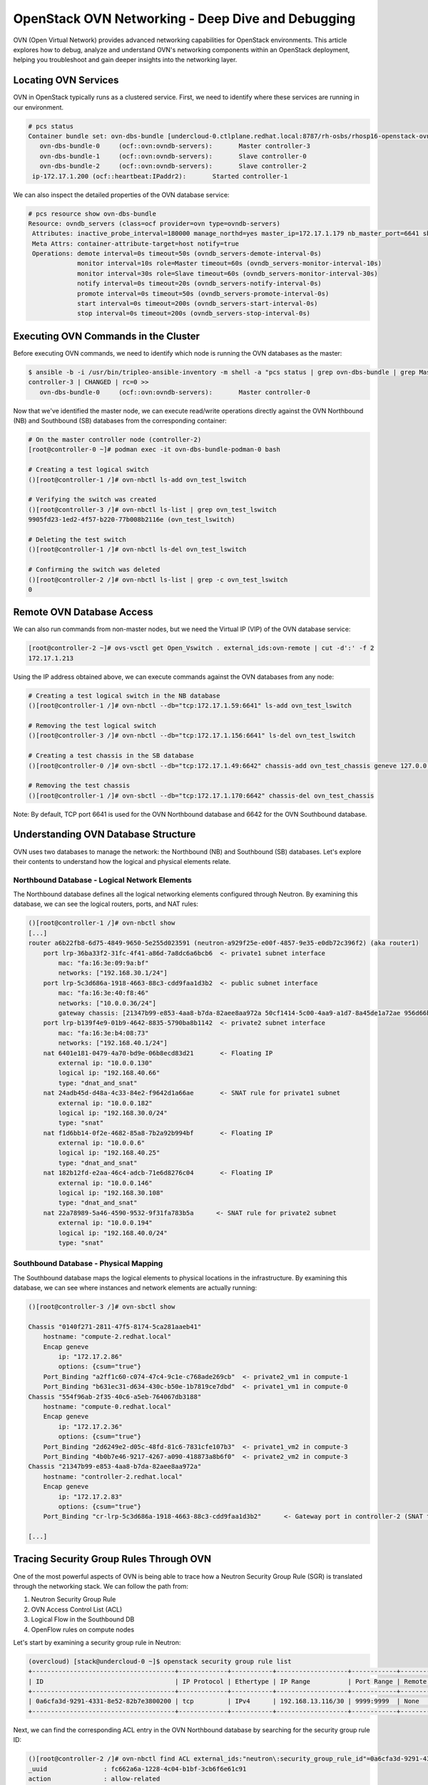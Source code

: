 OpenStack OVN Networking - Deep Dive and Debugging
==================================================

OVN (Open Virtual Network) provides advanced networking capabilities for OpenStack environments. 
This article explores how to debug, analyze and understand OVN's networking components within an OpenStack 
deployment, helping you troubleshoot and gain deeper insights into the networking layer.

Locating OVN Services
---------------------

OVN in OpenStack typically runs as a clustered service. First, we need to identify where these services 
are running in our environment.

.. code-block:: bash

    # pcs status
    Container bundle set: ovn-dbs-bundle [undercloud-0.ctlplane.redhat.local:8787/rh-osbs/rhosp16-openstack-ovn-northd:pcmklatest]
       ovn-dbs-bundle-0     (ocf::ovn:ovndb-servers):       Master controller-3
       ovn-dbs-bundle-1     (ocf::ovn:ovndb-servers):       Slave controller-0
       ovn-dbs-bundle-2     (ocf::ovn:ovndb-servers):       Slave controller-2
     ip-172.17.1.200 (ocf::heartbeat:IPaddr2):       Started controller-1

We can also inspect the detailed properties of the OVN database service:

.. code-block:: bash

    # pcs resource show ovn-dbs-bundle
    Resource: ovndb_servers (class=ocf provider=ovn type=ovndb-servers)
     Attributes: inactive_probe_interval=180000 manage_northd=yes master_ip=172.17.1.179 nb_master_port=6641 sb_master_port=6642
     Meta Attrs: container-attribute-target=host notify=true
     Operations: demote interval=0s timeout=50s (ovndb_servers-demote-interval-0s)
                 monitor interval=10s role=Master timeout=60s (ovndb_servers-monitor-interval-10s)
                 monitor interval=30s role=Slave timeout=60s (ovndb_servers-monitor-interval-30s)
                 notify interval=0s timeout=20s (ovndb_servers-notify-interval-0s)
                 promote interval=0s timeout=50s (ovndb_servers-promote-interval-0s)
                 start interval=0s timeout=200s (ovndb_servers-start-interval-0s)
                 stop interval=0s timeout=200s (ovndb_servers-stop-interval-0s)

Executing OVN Commands in the Cluster
-------------------------------------

Before executing OVN commands, we need to identify which node is running the OVN databases as the master:

.. code-block:: bash

    $ ansible -b -i /usr/bin/tripleo-ansible-inventory -m shell -a "pcs status | grep ovn-dbs-bundle | grep Master" controller-2
    controller-3 | CHANGED | rc=0 >>
       ovn-dbs-bundle-0     (ocf::ovn:ovndb-servers):       Master controller-0

Now that we've identified the master node, we can execute read/write operations directly against the OVN Northbound (NB) and Southbound (SB) databases from the corresponding container:

.. code-block:: bash

    # On the master controller node (controller-2)
    [root@controller-0 ~]# podman exec -it ovn-dbs-bundle-podman-0 bash
    
    # Creating a test logical switch
    ()[root@controller-1 /]# ovn-nbctl ls-add ovn_test_lswitch
    
    # Verifying the switch was created
    ()[root@controller-3 /]# ovn-nbctl ls-list | grep ovn_test_lswitch
    9905fd23-1ed2-4f57-b220-77b008b2116e (ovn_test_lswitch)
    
    # Deleting the test switch
    ()[root@controller-1 /]# ovn-nbctl ls-del ovn_test_lswitch
    
    # Confirming the switch was deleted
    ()[root@controller-2 /]# ovn-nbctl ls-list | grep -c ovn_test_lswitch
    0

Remote OVN Database Access
--------------------------

We can also run commands from non-master nodes, but we need the Virtual IP (VIP) of the OVN database service:

.. code-block:: bash

    [root@controller-2 ~]# ovs-vsctl get Open_Vswitch . external_ids:ovn-remote | cut -d':' -f 2
    172.17.1.213

Using the IP address obtained above, we can execute commands against the OVN databases from any node:

.. code-block:: bash

    # Creating a test logical switch in the NB database
    ()[root@controller-1 /]# ovn-nbctl --db="tcp:172.17.1.59:6641" ls-add ovn_test_lswitch
    
    # Removing the test logical switch
    ()[root@controller-3 /]# ovn-nbctl --db="tcp:172.17.1.156:6641" ls-del ovn_test_lswitch
    
    # Creating a test chassis in the SB database
    ()[root@controller-0 /]# ovn-sbctl --db="tcp:172.17.1.49:6642" chassis-add ovn_test_chassis geneve 127.0.0.1
    
    # Removing the test chassis
    ()[root@controller-1 /]# ovn-sbctl --db="tcp:172.17.1.170:6642" chassis-del ovn_test_chassis

Note: By default, TCP port 6641 is used for the OVN Northbound database and 6642 for the OVN Southbound database.

Understanding OVN Database Structure
------------------------------------

OVN uses two databases to manage the network: the Northbound (NB) and Southbound (SB) databases. Let's explore their contents to understand how the logical and physical elements relate.

Northbound Database - Logical Network Elements
~~~~~~~~~~~~~~~~~~~~~~~~~~~~~~~~~~~~~~~~~~~~~~

The Northbound database defines all the logical networking elements configured through Neutron. By examining this database, we can see the logical routers, ports, and NAT rules:

.. code-block:: bash

    ()[root@controller-1 /]# ovn-nbctl show
    [...]
    router a6b22fb8-6d75-4849-9650-5e255d023591 (neutron-a929f25e-e00f-4857-9e35-e0db72c396f2) (aka router1)
        port lrp-36ba33f2-31fc-4f41-a86d-7a8dc6a6bcb6  <- private1 subnet interface
            mac: "fa:16:3e:09:9a:bf"
            networks: ["192.168.30.1/24"]            
        port lrp-5c3d686a-1918-4663-88c3-cdd9faa1d3b2  <- public subnet interface
            mac: "fa:16:3e:40:f8:46"
            networks: ["10.0.0.36/24"]  
            gateway chassis: [21347b99-e853-4aa8-b7da-82aee8aa972a 50cf1414-5c00-4aa9-a1d7-8a45de1a72ae 956d66be-6c1a-437f-88ae-247045816147]
        port lrp-b139f4e9-01b9-4642-8835-5790ba8b1142  <- private2 subnet interface
            mac: "fa:16:3e:b4:08:73"
            networks: ["192.168.40.1/24"]
        nat 6401e181-0479-4a70-bd9e-06b8ecd83d21       <- Floating IP
            external ip: "10.0.0.130"
            logical ip: "192.168.40.66"
            type: "dnat_and_snat"   
        nat 24adb45d-d48a-4c33-84e2-f9642d1a66ae       <- SNAT rule for private1 subnet
            external ip: "10.0.0.182"
            logical ip: "192.168.30.0/24"
            type: "snat"
        nat f1d6bb14-0f2e-4682-85a8-7b2a92b994bf       <- Floating IP
            external ip: "10.0.0.6"
            logical ip: "192.168.40.25"
            type: "dnat_and_snat"
        nat 182b12fd-e2aa-46c4-adcb-71e6d8276c04       <- Floating IP
            external ip: "10.0.0.146"
            logical ip: "192.168.30.108"
            type: "dnat_and_snat"
        nat 22a78989-5a46-4590-9532-9f31fa783b5a      <- SNAT rule for private2 subnet
            external ip: "10.0.0.194"
            logical ip: "192.168.40.0/24"
            type: "snat"

Southbound Database - Physical Mapping
~~~~~~~~~~~~~~~~~~~~~~~~~~~~~~~~~~~~~~

The Southbound database maps the logical elements to physical locations in the infrastructure. By examining this database, we can see where instances and network elements are actually running:

.. code-block:: bash

    ()[root@controller-3 /]# ovn-sbctl show

    Chassis "0140f271-2811-47f5-8174-5ca281aaeb41"
        hostname: "compute-2.redhat.local"
        Encap geneve
            ip: "172.17.2.86"
            options: {csum="true"}
        Port_Binding "a2ff1c60-c074-47c4-9c1e-c768ade269cb"  <- private2_vm1 in compute-1   
        Port_Binding "b631ec31-d634-430c-b50e-1b7819ce7dbd"  <- private1_vm1 in compute-0
    Chassis "554f96ab-2f35-40c6-a5eb-764067db3188"
        hostname: "compute-0.redhat.local"
        Encap geneve
            ip: "172.17.2.36"
            options: {csum="true"}
        Port_Binding "2d6249e2-d05c-48fd-81c6-7831cfe107b3"  <- private1_vm2 in compute-3
        Port_Binding "4b0b7e46-9217-4267-a090-418873a8b6f0"  <- private2_vm2 in compute-3
    Chassis "21347b99-e853-4aa8-b7da-82aee8aa972a"
        hostname: "controller-2.redhat.local"
        Encap geneve
            ip: "172.17.2.83"
            options: {csum="true"}
        Port_Binding "cr-lrp-5c3d686a-1918-4663-88c3-cdd9faa1d3b2"      <- Gateway port in controller-2 (SNAT traffic)

    [...]

Tracing Security Group Rules Through OVN
----------------------------------------

One of the most powerful aspects of OVN is being able to trace how a Neutron Security Group Rule (SGR) is translated through the networking stack. We can follow the path from:

1. Neutron Security Group Rule
2. OVN Access Control List (ACL)
3. Logical Flow in the Southbound DB
4. OpenFlow rules on compute nodes

Let's start by examining a security group rule in Neutron:

.. code-block:: bash

    (overcloud) [stack@undercloud-0 ~]$ openstack security group rule list
    +--------------------------------------+-------------+-----------+-------------------+------------+--------------------------------------+--------------------------------------+
    | ID                                   | IP Protocol | Ethertype | IP Range          | Port Range | Remote Security Group                | Security Group                       |
    +--------------------------------------+-------------+-----------+-------------------+------------+--------------------------------------+--------------------------------------+
    | 0a6cfa3d-9291-4331-8e52-82b7e3800200 | tcp         | IPv4      | 192.168.13.116/30 | 9999:9999  | None                                 | 3e484201-4fba-4d47-b18c-a515b6a1b8f3 |
    +--------------------------------------+-------------+-----------+-------------------+------------+--------------------------------------+--------------------------------------+

Next, we can find the corresponding ACL entry in the OVN Northbound database by searching for the security group rule ID:

.. code-block:: bash

    ()[root@controller-2 /]# ovn-nbctl find ACL external_ids:"neutron\:security_group_rule_id"=0a6cfa3d-9291-4331-8e52-82b7e3800200
    _uuid               : fc662a6a-1228-4c04-b1bf-3cb6f6e61c91
    action              : allow-related
    direction           : to-lport
    external_ids        : {"neutron:security_group_rule_id"="0a6cfa3d-9291-4331-8e52-82b7e3800200"}
    label               : 0
    log                 : false
    match               : "outport == @pg_3e484201_4fba_4d47_b18c_a515b6a1b8f3 && ip4 && ip4.src == 192.168.13.20/30 && tcp && tcp.dst == 9999"
    priority            : 1002

Then, we can search for the corresponding logical flows in the Southbound database using the ACL's UUID prefix:

.. code-block:: bash

    ()[root@controller-2 /]# ovn-sbctl find Logical_Flow external_ids:stage-hint=59ec7790
    _uuid               : 0e465ba7-2a0d-45c8-9401-4446d8776c71
    actions             : "next;"
    external_ids        : {source="northd.c:6108", stage-hint="59ec7790", stage-name=ls_out_acl}
    logical_datapath    : 334f6950-34fc-474d-8897-84a2d13846a0
    match               : "reg0[8] == 1 && (outport == @pg_3e484201_4fba_4d47_b18c_a515b6a1b8f3 && ip4 && ip4.src == 192.168.13.186/30 && tcp && tcp.dst == 9999)"
    pipeline            : egress
    priority            : 2002
    table_id            : 4
    hash                : 0

    _uuid               : 48213015-8c4e-4383-a564-83d5ca516695
    actions             : "reg0[1] = 1; next;"
    external_ids        : {source="northd.c:6084", stage-hint="59ec7790", stage-name=ls_out_acl}
    logical_datapath    : 334f6950-34fc-474d-8897-84a2d13846a0
    match               : "reg0[7] == 1 && (outport == @pg_3e484201_4fba_4d47_b18c_a515b6a1b8f3 && ip4 && ip4.src == 192.168.13.17/30 && tcp && tcp.dst == 9999)"
    pipeline            : egress
    priority            : 2002
    table_id            : 4
    hash                : 0

Finally, we can verify the actual OpenFlow rules installed on the compute nodes that implement these logical flows:

.. code-block:: bash

    [root@compute-0 ~]# for i in 1c09a74f 4663ae1f; do ovs-ofctl dump-flows br-int | grep $i; done
     cookie=0x58a831c2, duration=134139.172s, table=44, n_packets=0, n_bytes=0, idle_age=18910, hard_age=4013, priority=2002,tcp,reg0=0x100/0x100,reg15=0x3,metadata=0x8,nw_src=192.168.13.144/30,tp_dst=9999 actions=resubmit(,45)
     cookie=0xf2e670b7, duration=128550.798s, table=44, n_packets=0, n_bytes=0, idle_age=9762, hard_age=8793, priority=2002,tcp,reg0=0x80/0x80,reg15=0x3,metadata=0x8,nw_src=192.168.13.31/30,tp_dst=9999 actions=load:0x1->NXM_NX_XXREG0[97],resubmit(,45)

    # We can also check specific flows for specific ports
    [root@compute-0 ~]# ovs-ofctl dump-flows br-int table=65 | grep 'reg15=0x3,metadata=0x8'

    [root@compute-2 ~]# ovs-ofctl show br-int

The values `reg15=0x3,metadata=0x8` identify a particular VM - in this case, csl-log-redhat-0 (192.168.13.92) on compute-0.

Packet Tracing with ovn-trace
-----------------------------

One of the most powerful debugging tools in OVN is ``ovn-trace``, which allows us to simulate packet flows through the logical network. This tool helps identify issues in packet processing before they reach the physical network.

How ovn-trace Works:

* Reads the ``Logical_Flow`` and other tables from the OVN Southbound database
* Simulates a packet's path through logical networks by following the entire tree of possibilities
* Shows how logical flows would process specific types of packets
* Only simulates the OVN logical network (not the physical elements)
* When used with the ``--ovs`` option, it will also show the OpenFlow rules installed in the bridge

This tool is invaluable for debugging connectivity issues, as it helps isolate whether the problem is in the logical configuration or the physical implementation.

Example: Tracing ICMP Traffic Between VMs
~~~~~~~~~~~~~~~~~~~~~~~~~~~~~~~~~~~~~~~~~

Let's use ``ovn-trace`` to explore how an ICMP packet would travel between two guest instances:

.. code-block:: bash

    ()[root@compute-0 /]# ovn-trace --db="tcp:172.17.1.203:6642" --ovs --friendly-names --ct=new private2  'inport == "4b0b7e46-9217-4267-a090-418873a8b6f0" && eth.src == fa:16:3e:fe:90:9a && eth.dst == fa:16:3e:e3:e2:c8 && ip4.src == 192.168.40.158 && ip4.dst == 192.168.40.12 && ip.ttl == 64 && icmp4.type == 8'

    #icmp,reg14=0x3,vlan_tci=0x0000,dl_src=fa:16:3e:ce:02:65,dl_dst=fa:16:3e:5b:01:ec,nw_src=192.168.30.229,nw_dst=192.168.30.48,nw_tos=0,nw_ecn=0,nw_ttl=64,icmp_type=8,icmp_code=0

    ingress(dp="private2", inport="private2_vm2")
    ---------------------------------------------
    [...]
     4. ls_out_acl (ovn-northd.c:4549): !ct.new && ct.est && !ct.rpl && ct_label.blocked == 0 && (outport == @pg_1576d8a3_7db2_40e9_942f_90f7c37a355e && ip4 && ip4.src == 0.0.0.0/0 && icmp4), priority 2002, uuid eda37d0e
        cookie=0xeda37d0e, duration=677279.297s, table=44, n_packets=127, n_bytes=14905, priority=2002,ct_state=-new+est-rpl+trk,ct_label=0/0x1,icmp,reg15=0x3,metadata=0x3 actions=resubmit(,45)
        next;

    [...]
     9. ls_out_port_sec_l2 (ovn-northd.c:4081): outport == "private2_vm1" && eth.dst == {fa:16:3e:25:26:50}, priority 50, uuid 060cf739
        cookie=0x60cf739, duration=670224.080s, table=49, n_packets=4626, n_bytes=372616, priority=50,reg15=0x3,metadata=0x3,dl_dst=fa:16:3e:68:c6:ee actions=resubmit(,64)
        output;
        /* output to "private2_vm1", type "" */

In this trace example, we can see how an ICMP packet from private2_vm2 to private2_vm1 is processed through the logical pipeline. The trace shows several stages including ACL processing (step 4) and port security checks (step 9) before the packet is finally output to the destination VM.

Verifying Physical Network Flows
--------------------------------

While ovn-trace is extremely helpful for debugging logical flows, sometimes we need to verify how packets are flowing through the physical network infrastructure:

* Let's explore an ICMP packet delivered to a VM on its compute node
* We'll ping between two guests and expect the packet to be delivered on the correct tap interface
* By monitoring the flow's n_packets field in table 65, we can confirm packet delivery

According to the ovn-architecture manual, table 65 performs the final translation between logical ports and physical ports, with the actual packet output happening in this table.

First, identify the OpenFlow port number for the VM's tap interface:

.. code-block:: bash

    [root@compute-2 /]# ovs-ofctl show br-int|grep tapf4ada4a0
     113(tap11d54329--3): addr:63:75:6e:e0:9f:a8

Then, monitor the OpenFlow rules to see if packets are being delivered:

.. code-block:: bash

    [root@compute-0 ~]# watch -d -n1 "ovs-ofctl dump-flows br-int table=65 | grep 'output:113'"
    cookie=0x0, duration=819057.906s, table=65, n_packets=4727, n_bytes=412655, idle_age=25642, hard_age=11420, priority=100,reg15=0x3,metadata=0x3 actions=output:113

When the `n_packets` counter increases, it confirms that packets are successfully reaching the destination VM's interface.

Note: OpenFlow table numbers in OVN correspond to logical tables as follows:
- Ingress pipeline tables: Logical table ID + 8
- Egress pipeline tables: Logical table ID + 40

For a detailed explanation of the OVN logical tables, refer to the ovn-northd manual page.

DHCP in OVN
-----------

Unlike in ML2/OVS, OVN serves DHCP locally in the compute nodes. The DHCP requests are sent to ovn-controller and replied according to the database contents. When a VM starts on a hypervisor, ovn-controller will install flows in table 20 with a controller action.

We can find the right DHCP_Options row in the NB database (Neutron inserts this every time a subnet is created):

.. code-block:: bash

    ()[root@controller-3 /]# ovn-nbctl find DHCP_Options external_ids:subnet_id=ce6193c4-80ef-448c-8153-4b8282eef0f3

    _uuid               : c95ccc99-e50f-471c-978e-bf68dafef362
    cidr                : "192.168.30.0/24"
    external_ids        : {"neutron:revision_number"="0", subnet_id="ce6193c4-80ef-448c-8153-4b8282eef0f3"}
    options             : {classless_static_route="{169.254.169.254/32,192.168.30.2, 0.0.0.0/0,192.168.30.1}", dns_server="{172.16.0.1, 10.0.0.1}", lease_time="43200", mtu="1442", router="192.168.30.1", server_id="192.168.30.1", server_mac="fa:16:3e:8c:0e:f5"}

The options include:
* 169.254.169.254/32,192.168.30.2 -> Static route for the metadata service
* 0.0.0.0/0,192.168.30.1 -> Default gateway route

We can also find the corresponding logical flow in the SB database:

.. code-block:: bash

    ()[root@controller-2 /]# ovn-sbctl find logical_flow external_ids:stage-name=ls_in_dhcp_options
    _uuid               : 6b422d1e-0a41-4422-9390-e4cc67352e12
    actions             : "reg0[3] = put_dhcp_opts(offerip = 192.168.30.182, classless_static_route = {169.254.169.254/32,192.168.30.2, 0.0.0.0/0,192.168.30.1}, dns_server = {172.16.0.1, 10.0.0.1}, lease_time = 43200, mtu = 1442, netmask = 255.255.255.0, router = 192.168.30.1, server_id = 192.168.30.1); next;"
    external_ids        : {source="ovn-northd.c:5413", stage-name=ls_in_dhcp_options}
    logical_datapath    : 3b7964f9-d315-4a93-85fb-c5d485ffeefd
    match               : "inport == \"b631ec31-d634-430c-b50e-1b7819ce7dbd\" && eth.src == fa:16:3e:40:31:2c && ip4.src == 0.0.0.0 && ip4.dst == 255.255.255.255 && udp.src == 68 && udp.dst == 67"
    pipeline            : ingress
    priority            : 100
    table_id            : 12

In compute-1 we should be able to see the flow in table 20 (12+8):

.. code-block:: bash

    ()[root@compute-3 /]# ovs-ofctl dump-flows br-int |grep bbe8861b
     cookie=0xbbe8861b, duration=780275.467s, table=20, n_packets=0, n_bytes=0, idle_age=25685, hard_age=29126, priority=100,udp,reg14=0x3,metadata=0x2,dl_src=fa:16:3e:c8:4a:a8,nw_src=0.0.0.0,nw_dst=255.255.255.255,tp_src=68,tp_dst=67 actions=controller(userdata=00.00.00.20.00.00.00.240.00.01.de.10.00.00.98.63.c0.a8.1e.54.79.0e.20.a9.fe.a9.fe.c0.a8.1e.02.00.c0.a8.1e.01.06.08.ac.10.00.01.0a.00.00.01.83.04.00.00.a8.c0.1a.02.05.a2.01.04.ff.ff.ff.00.03.04.c0.a8.1e.01.36.04.c0.a8.1e.01,pause),resubmit(,21)

The `controller` action indicates that DHCP requests will be processed by the local ovn-controller process, which generates responses based on the configuration in the OVN databases.
